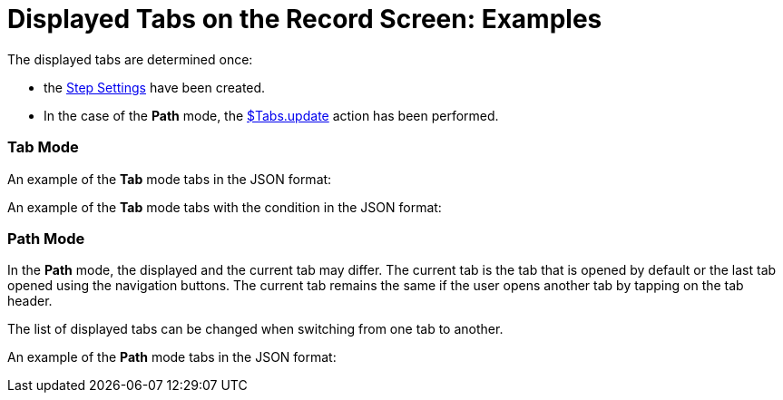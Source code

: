 = Displayed Tabs on the Record Screen: Examples

The displayed tabs are determined once:

* the xref:json-specifications-and-examples.html#h3_1890880071[Step
Settings] have been created.

* In the case of the *Path* mode,
the xref:context-key-reference.html#h2_723298531[$Tabs.update] action
has been performed.

[[h2_683376448]]
=== Tab Mode

An example of the *Tab* mode tabs in the JSON format:



An example of the *Tab* mode tabs with the condition in the JSON format:

[[h2_127289700]]
=== Path Mode

In the *Path* mode, the displayed and the current tab may differ. The
current tab is the tab that is opened by default or the last tab opened
using the navigation buttons. The current tab remains the same if the
user opens another tab by tapping on the tab header.

The list of displayed tabs can be changed when switching from one tab to
another.

An example of the *Path* mode tabs in the JSON format:
